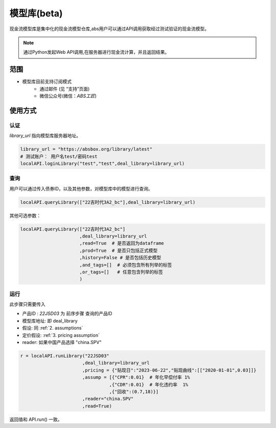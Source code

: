模型库(beta)
=======

现金流模型库是集中化的现金流模型仓库,abs用户可以通过API调用获取经过测试验证的现金流模型。

.. note::

   通过Python发起Web API调用,在服务器进行现金流计算，并且返回结果。


范围
--------
* 模型库目前支持订阅模式
    * 通过邮件 (见 “支持”页面)
    * 微信公众号(微信：`ABS工匠`)


使用方式 
--------

认证
^^^^^^^^^

`library_url` 指向模型库服务器地址。

.. code-block:: python

    library_url = "https://absbox.org/library/latest"
    # 测试账户： 用户名test/密码test
    localAPI.loginLibrary("test","test",deal_library=library_url)


查询
^^^^^^^^^

用户可以通过传入债券ID，以及其他参数，对模型库中的模型进行查询。

.. code-block:: python

    localAPI.queryLibrary(["22吉时代3A2_bc"],deal_library=library_url)

其他可选参数：

.. code-block:: python

    localAPI.queryLibrary(["22吉时代3A2_bc"]
                          ,deal_library=library_url
                          ,read=True  # 是否返回为dataframe
                          ,prod=True  # 是否只包括正式模型 
                          ,history=False # 是否包括历史模型 
                          ,and_tags=[]  # 必须包含所有列举的标签
                          ,or_tags=[]   # 任意包含列举的标签
                          )


运行
^^^^^^^^^
此步骤只需要传入

* 产品ID : `22JSD03` 为 前序步骤 查询的产品ID
* 模型库地址: 即 deal_library 
* 假设: 同 :ref:`2. assumptions`
* 定价假设: :ref:`3. pricing assumption`
* reader: 如果中国产品选择 "china.SPV"

.. code-block:: python

    r = localAPI.runLibrary("22JSD03"
                           ,deal_library=library_url
                           ,pricing = {"贴现日":"2023-06-22","贴现曲线":[["2020-01-01",0.03]]}
                           ,assump = [{"CPR":0.01}  # 年化早偿付率 1%
                                     ,{"CDR":0.01}  # 年化违约率  1%
                                     ,{"回收":(0.7,18)}]
                           ,reader="china.SPV"
                           ,read=True)

返回值和 API.run() 一致。

